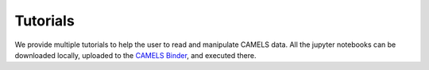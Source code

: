 Tutorials
=========

We provide multiple tutorials to help the user to read and manipulate CAMELS data. All the jupyter notebooks can be downloaded locally, uploaded to the `CAMELS Binder <https://binder.flatironinstitute.org/~sgenel/CAMELS_PUBLIC>`_, and executed there.

.. nbgallery::
   
   examples/Reading & Manipulating Snapshots
   examples/Pk

